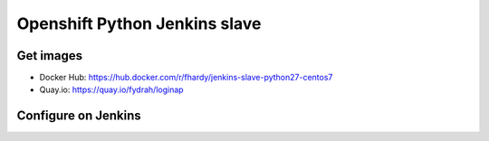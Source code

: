 Openshift Python Jenkins slave
##############################

Get images
==========

* Docker Hub: https://hub.docker.com/r/fhardy/jenkins-slave-python27-centos7

* Quay.io: https://quay.io/fydrah/loginap

Configure on Jenkins
====================

.. image:: docs/images/kubernetes-pod-template.png
